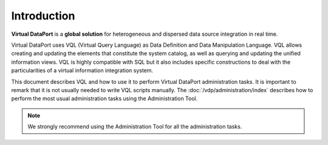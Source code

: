 ============
Introduction
============

**Virtual DataPort** is a **global solution** for heterogeneous and
dispersed data source integration in real time.

Virtual DataPort uses VQL (Virtual Query Language) as Data Definition
and Data Manipulation Language. VQL allows creating and updating the
elements that constitute the system catalog, as well as querying and
updating the unified information views. VQL is highly compatible with
SQL but it also includes specific constructions to deal with the
particularities of a virtual information integration system.

This document describes VQL and how to use it to perform Virtual
DataPort administration tasks. It is important to remark that it is not
usually needed to write VQL scripts manually. The :doc:`/vdp/administration/index` describes how to perform 
the most usual administration tasks using the Administration Tool.

.. note::
   We strongly recommend using the Administration Tool for all the
   administration tasks.

